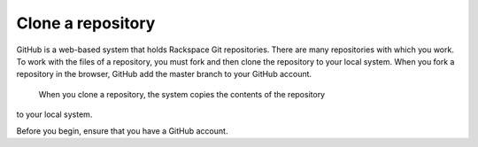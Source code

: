 .. _clone-a-repository:

==============
Clone a repository
==============

GitHub is a web-based system that holds Rackspace Git repositories. There are
many repositories with which you work. To work with the files of a repository,
you must fork and then clone the repository to your local system. When you fork
a repository in the browser, GitHub add the master branch to your GitHub account.
 When you clone a repository, the system copies the contents of the repository
to your local system.

Before you begin, ensure that you have a GitHub account.
